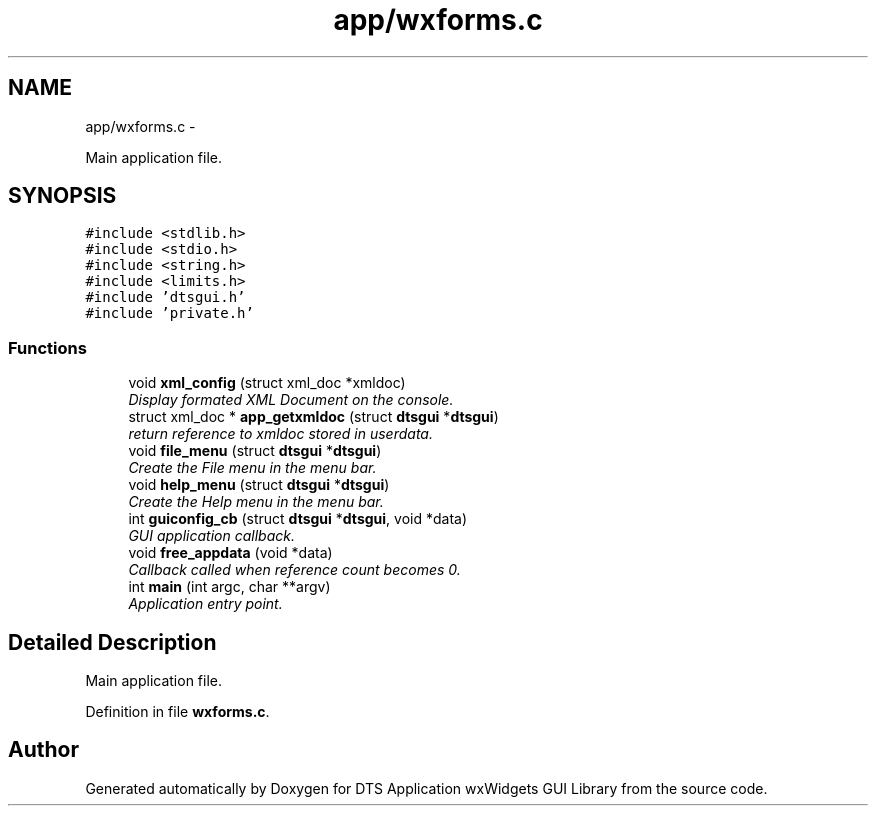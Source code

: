 .TH "app/wxforms.c" 3 "Fri Oct 11 2013" "Version 0.00" "DTS Application wxWidgets GUI Library" \" -*- nroff -*-
.ad l
.nh
.SH NAME
app/wxforms.c \- 
.PP
Main application file\&.  

.SH SYNOPSIS
.br
.PP
\fC#include <stdlib\&.h>\fP
.br
\fC#include <stdio\&.h>\fP
.br
\fC#include <string\&.h>\fP
.br
\fC#include <limits\&.h>\fP
.br
\fC#include 'dtsgui\&.h'\fP
.br
\fC#include 'private\&.h'\fP
.br

.SS "Functions"

.in +1c
.ti -1c
.RI "void \fBxml_config\fP (struct xml_doc *xmldoc)"
.br
.RI "\fIDisplay formated XML Document on the console\&. \fP"
.ti -1c
.RI "struct xml_doc * \fBapp_getxmldoc\fP (struct \fBdtsgui\fP *\fBdtsgui\fP)"
.br
.RI "\fIreturn reference to xmldoc stored in userdata\&. \fP"
.ti -1c
.RI "void \fBfile_menu\fP (struct \fBdtsgui\fP *\fBdtsgui\fP)"
.br
.RI "\fICreate the File menu in the menu bar\&. \fP"
.ti -1c
.RI "void \fBhelp_menu\fP (struct \fBdtsgui\fP *\fBdtsgui\fP)"
.br
.RI "\fICreate the Help menu in the menu bar\&. \fP"
.ti -1c
.RI "int \fBguiconfig_cb\fP (struct \fBdtsgui\fP *\fBdtsgui\fP, void *data)"
.br
.RI "\fIGUI application callback\&. \fP"
.ti -1c
.RI "void \fBfree_appdata\fP (void *data)"
.br
.RI "\fICallback called when reference count becomes 0\&. \fP"
.ti -1c
.RI "int \fBmain\fP (int argc, char **argv)"
.br
.RI "\fIApplication entry point\&. \fP"
.in -1c
.SH "Detailed Description"
.PP 
Main application file\&. 


.PP
Definition in file \fBwxforms\&.c\fP\&.
.SH "Author"
.PP 
Generated automatically by Doxygen for DTS Application wxWidgets GUI Library from the source code\&.
